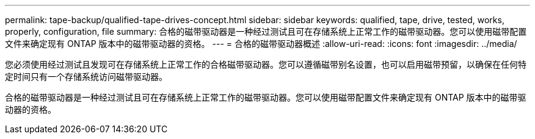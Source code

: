 ---
permalink: tape-backup/qualified-tape-drives-concept.html 
sidebar: sidebar 
keywords: qualified, tape, drive, tested, works, properly, configuration, file 
summary: 合格的磁带驱动器是一种经过测试且可在存储系统上正常工作的磁带驱动器。您可以使用磁带配置文件来确定现有 ONTAP 版本中的磁带驱动器的资格。 
---
= 合格的磁带驱动器概述
:allow-uri-read: 
:icons: font
:imagesdir: ../media/


[role="lead"]
您必须使用经过测试且发现可在存储系统上正常工作的合格磁带驱动器。您可以遵循磁带别名设置，也可以启用磁带预留，以确保在任何特定时间只有一个存储系统访问磁带驱动器。

合格的磁带驱动器是一种经过测试且可在存储系统上正常工作的磁带驱动器。您可以使用磁带配置文件来确定现有 ONTAP 版本中的磁带驱动器的资格。

